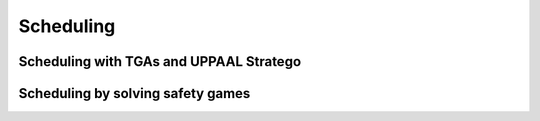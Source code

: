 ******************
Scheduling
******************
.. py:module:: sentient.Scheduling


Scheduling with TGAs and UPPAAL Stratego
----------------------------------------------

.. py:module:: sentient.Scheduling.NTGA

.. py:currentmodule:: sentient.Scheduling.NTGA

.. py:class:: controlloop(abstraction[, name=None, index=None, initial_location=None, max_delay_steps=0, max_early=None, max_early_triggers=0, delta=None, sync='up', nack='nack', ack='ack', timeout='timeout', down='down', clock='c'])


    Timed Game Automaton represention of a traffic model of a (P)ETC control loop as is discussed in :ref:`theory_ntga_uppaal`.

    :param ~sentient.Abstractions.Abstraction abstraction: Traffic model of the control loop.
    :param str name: Name that this will be referred to (mainly in UPPAAL). Default: `controlloop`.
    :param str or int: Index of the controlloop. This is to make sure no name clash occurs (in UPPAAL). Default: 6 random characters in ``[A-z0-9]``.
    :param initial_location: Known initial location of the traffic model.
    :param int max_delay_steps: Maximum amount of extra samples available for retransmission. Default: ``0``.
    :param int max_early: Maximum amount of samples the control loop can trigger earlier. Default: ``2`` for PETC, ``0.01`` for ETC.
    :param int max_early_triggers: Maximum amount of consecutive early triggers that may occur. Default: ``0``.
    :param float delta: Occupancy time of the communication channel when control loops triggers. Default: ``h`` for PETC, ``0.01`` for ETC.


    .. note::

        Recommended to leave the following parameters at their default value. If you do, make sure they match those defined in :py:class:`~sentient.Scheduling.NTGA.network` and supply them to :py:class:`~sentient.Scheduling.NTGA.nta`.

    :param str sync: Synchronization action for requesting access to the communication channel. Default: ``'up'``.
    :param str ack: Synchronization action to indicate that the communication channel is available. Default: ``'ack'``.
    :param str nack: Synchronization action to indicate that the communication channel is not available. Default: ``'nack'``.
    :param str timout: Synchronization action to indicate that the controlloop timed out.  Default: ``'timeout'``.
    :param str down: Synchronization action to indicate that the control loop is down transmitting. Default: ``'down'``.
    :param str clock: Name for the clock variable. Default: ``'c'``.



.. py:class:: network([, name='Network', index=None, sync='up', ack='ack', nack='nack', timeout='timeout', down='down'])

    Timed Game Automaton representing the network/communication channel shared between multiple :py:class:`~sentient.Scheduling.NTGA.controlloop`. Structure is as is described in :ref:`theory_ntga_uppaal`.

    :param str name: Name of the network. Default: ``Network``.
    :param str or int index: Number of the network. This is to make sure no name clash occurs (in UPPAAL). Default: 6 random characters in ``[A-z0-9]``.

    .. note::

        Recommended to leave the following parameters at their default value. If you do, make sure they match those defined in :py:class:`~sentient.Scheduling.NTGA.controlloop` and supply them to :py:class:`~sentient.Scheduling.NTGA.nta`.

    :param str sync: Synchronization action for requesting access to the communication channel. Default: ``'up'``.
    :param str ack: Synchronization action to indicate that the communication channel is available. Default: ``'ack'``.
    :param str nack: Synchronization action to indicate that the communication channel is not available. Default: ``'nack'``.
    :param str timout: Synchronization action to indicate that the controlloop timed out.  Default: ``'timeout'``.
    :param str down: Synchronization action to indicate that the control loop is down transmitting. Default: ``'down'``.



.. py:class:: nta (net, closed_loops[, synchronization=None])

    Composition of a network TGA and several control loop TGAs as is discussed in :ref:`theory_ntga_uppaal`. This is the final object used to construct the scheduler for the mulitple control loops.

    :param network net: Network to be used in the NTA.
    :param list[controlloop] closed_loops: List of controlloops to be used in the NTA.
    :param list[str] synchronization: List of synchronization actions that are present in the network/control loops. Default:``["up", "down", "timeout", "ack", "nack"]``

        .. note::

            If any of those parameters are changed in :class:`controlloop` or :class:`network`, the whole list with the changed should be supplied.

    .. py:method:: generate_strategy([, parse_strategy=True, delete_files=True])

        Will generate a scheduler for the control loops.

        If ``parse_strategy=False``, the resulting strategy contains lines like::

            State: ( controlloopXnz3NMnednZr.Trans_loc controlloopghGzCHW8GAiy.Ear7 NetworkDu8ujp.InUse_ack ) EarNum=1 controlloopXnz3NMnednZr.to_region=0 controlloopXnz3NMnednZr.from_region=6 controlloopXnz3NMnednZr.count=0 controlloopghGzCHW8GAiy.to_region=0 controlloopghGzCHW8GAiy.from_region=0 controlloopghGzCHW8GAiy.count=0
            When you are in (5<=controlloopghGzCHW8GAiy.c && controlloopXnz3NMnednZr.c<=9 && controlloopghGzCHW8GAiy.c<=7 && controlloopghGzCHW8GAiy.c-controlloopXnz3NMnednZr.c<=-1) || (controlloopXnz3NMnednZr.c==6 && controlloopXnz3NMnednZr.c-controlloopghGzCHW8GAiy.c==-1 && controlloopghGzCHW8GAiy.c==7) || (6<=controlloopXnz3NMnednZr.c && controlloopXnz3NMnednZr.c<=7 && controlloopXnz3NMnednZr.c==controlloopghGzCHW8GAiy.c), take transition NetworkDu8ujp.InUse_ack->NetworkDu8ujp.InUse { true, ack!, 1 }
            controlloopXnz3NMnednZr.Trans_loc->controlloopXnz3NMnednZr.Clk_wait { true, ack?, c := 0, count := 0, from_region := to_region }

        If ``parse_strategy=True``, the resulting strategy will be a dictionary mapping state pairs to clock conditions and which loop to trigger::

            strat = {(r1, r2, ..): [(E1, d1, E2, d2, to_trigger), ...]  , ...}

        E1, d1, E2, d2 are the matrices which represent the clock conditions: :math:`E_1\textbf{c} = d_1 \land E_2\textbf{c} \leq d_2`, where :math:`\textbf{c}` is the vector of clocks. If these conditions are satisfied, ``to_trigger`` contains which control loops (the index in the list) to trigger. If none of the possible conditions of the current state are satisfied, no control loops should trigger.

        :param bool parse_strategy: Whether to parse the strategy resulting from UPPAAL into a more compact and useable form. Default: ``True``.
        :param bool delete_files: Whether to delete all the files (except for the resulting strategy files) after generation is done. Default: ``True``.








Scheduling by solving safety games
-----------------------------------------

.. py:module:: sentient.Scheduling.fpiter

.. py:currentmodule:: sentient.Scheduling.fpiter

.. py:function:: controlloop(abstraction[, use_bdd=True, maxLate: int = None, maxLateStates: int = None, ratio: int = 1])

    Creates a different representation of the PETC traffic model, such that the actions become 'per-sample-based'. In short, to each region :math:`k = (k_1, k_2, \dots)`, new states are associated: :math:`\{T_{k}, W_{k, 1}, \dots, W_{k, k_1-1}\}`. Transitions between these states consist of:

    - :math:`(W_{k, j}, w, W_{k,j+1})`,
    - :math:`(T_i, t, T_j)`, if :math:`\exists (i, 1, j)` in original traffic model.
    - :math:`(W_{k,i}, t, T_j)` if :math:`\exists (k, i, j)` in original traffic model.

    Lastly, the output map is given by: :math:`H(T_1) = T_1`,  :math:`H(T_i) = T` (:math:`i>1`), :math:`H(W_{k,j}) = W_{k_1-j}`.
    In this way, triggering after :math:`j` samples becomes ``w`` (``wait``) for :math:`j-1` samples, and then ``t`` (``trigger``).

    .. note::

        Because of the construction of this representation, only PETC abstractions can be used.

    :param TrafficModelLinearPETC abstraction: The traffic model of a PETC system.
    :param bool use_bdd: Whether to use BDDs to represent the traffic model. Default: ``True``.
    :param int maxLate: The maximum amount of ``wait`` actions (:math:`\Delta`) after the triggering deadline can be performed in a row. Default: ``None``.

        .. warning::

            Allowing late triggers to occur might (likely!) cause instability of the underlying PETC system.

    :param int maxLateStates: The amount of states present in the traffic model (:math:`L`) after the triggering deadline (so states :math:`\{W_{k, k_1}, \dots, W_{k,k_1+L-1}\},` and transitions :math:`(W_{k, k_1}, lw, W_{k, k_1+1}), \dots` are added). Default: As much as is present in :attr:`abstraction`.
    :param int ratio: Amount of ``trigger`` / ``regular-wait`` actions have to be performed to compensate for a ``late-wait`` action (:math:`r`). Default: ``1``.

    :returns: New traffic model representation
    :rtype: :py:class:`enum.controlloop` or :py:class:`bdd.controlloop`

.. py:currentmodule:: sentient.Scheduling.fpiter.enum

.. py:class:: controlloop(abstraction[, maxLate: int = None, maxLateStates: int = None, ratio: int = 1])

    Implementation of the traffic model as described in :ref:`theory_sg` with simple lists/sets/dictionaries.

    .. note::

        This is purely for documentation. Recommended is to construct the control loop using :func:`~sentient.Scheduling.fpiter.controlloop`.

    :param TrafficModelLinearPETC abstraction: The traffic model of a PETC system.
    :param int maxLate: The maximum amount of ``wait`` actions (:math:`\Delta`) after the triggering deadline can be performed in a row. Default: ``None``.

        .. warning::

            Allowing late triggers to occur might (likely!) cause instability of the underlying PETC system.

    :param int maxLateStates: The amount of states present in the traffic model (:math:`L`) after the triggering deadline (so states :math:`\{W_{k, k_1}, \dots, W_{k,k_1+L-1}\},` and transitions :math:`(W_{k, k_1}, lw, W_{k, k_1+1}), \dots` are added). Default: As much as is present in :attr:`abstraction`.
    :param int ratio: Amount of ``trigger`` / ``regular-wait`` actions have to be performed to compensate for a ``late-wait`` action (:math:`r`). Default: ``1``.

    .. py:property:: states

        Dictionary containing state, state index pairs. If the system is partitioned, then will return a dictionary containing pairs of blocks, set of states in the block.
        Additionally, if late triggers are allowed, will automatically compose the states with the auxiliary system.

        :type: dict

    .. py:property:: transitions

        Dictionary of the form :math:`\{x: \{w: Postw(x), t: Post_t(x)\}, \dots \}` which represent the transitions possible in the system.
        If the system is partitioned, then the transitions will be in terms of the blocks.
        Additionally, if late triggers are allowed, will automatically compose the transitions with the auxiliary system.

    .. py:property:: output_map

        Dictionary mapping the states to the outputs (:math:`H : X \to Y`). When the system is partitioned, will map the blocks to outputs. Additionally, if late triggers are allowed, will automatically compose the output map with the auxiliary system.

    .. py:property:: outputs

        Dictionary containing output, output index pairs. If late triggers are allowed, the outputs are composed with the auxiliary system.

    .. py:method:: restore()

        Restores the system to the original from the partitioned system.

    .. py:method:: create_initial_partition()

        Groups together states with the same output into blocks and computes new transitions between these blocks.

        :return: Whether partitioning is successful.
        :rtype: bool

    .. py:method:: refine()

        Splits apart blocks of the current partition by means of the refinement operator:  :math:`\textit{for all  } C \in \Pi \, \textit{ do }: \: \Pi := Refine(\Pi, C) = \bigcup_{B\in\Pi}Refine(B,C)`, where :math:`Refine(B,C) = \{B \cap pre(C), B \setminus pre(C)\}\setminus\{\emptyset\}`.

        :return: Whether refinement is successful.
        :rtype: bool

.. py:currentmodule:: sentient.Scheduling.fpiter.bdd

.. py:class:: controlloop(abstraction[, name: str = None, maxLate: int = None, maxLateStates: int = None, ratio: int = 1])

    Implementation of the traffic model as described in :ref:`theory_sg` with the use of Binary Decision Diagrams (BDDs) and the use of the tool `dd <https://pypi.org/project/dd/>`_.
    This represents the exact same traffic models as in :py:class:`.enum.controlloop`, except everything represented with BDDs (This object is actually constructed by first creating a :class:`.enum.controlloop` and creating the BDDs from that).

    BDDs are constructed by assigning to each state in the system a unique (binary) number. So :math:`enc_x: X \to \mathbb{B}^n` converts states to binary values, and :math:`enc_u` similarly for inputs. A single transition


    Example:
        Suppose we want to get the set with all the states that could lead to themselves. Using set notation this would be:

        .. math::

            A = \{x \in X \mid \exists (x,u,y) \in \longrightarrow: \: x = y\}.

        Which would be represented with boolean functions/BDDs as:

        .. math::

            f_A(x) = \exists u.f_{tr}(x,u,x)

        And in this in turn in code would be:

        .. code-block:: python

            # cl is a `bdd.controlloop` object
            rename = {y:x for (x,y) in zip(cl.xvars, cl.yvars)}
            f_A = cl.bdd.exists(cl.bdd.uvars, cl.bdd.let(rename, cl.tr))


    :param str name: The name used to differentiate between boolean variables. Default: ``cl`` + 3 random characters in ``[A-z0-9]``.
    :param TrafficModelLinearPETC abstraction: The traffic model of a PETC system.
    :param int maxLate: The maximum amount of ``wait`` actions (:math:`\Delta`) after the triggering deadline can be performed in a row. Default: ``None``.

        .. warning::

            Allowing late triggers to occur might (likely!) cause instability of the underlying PETC system.

    :param int maxLateStates: The amount of states present in the traffic model (:math:`L`) after the triggering deadline (so states :math:`\{W_{k, k_1}, \dots, W_{k,k_1+L-1}\},` and transitions :math:`(W_{k, k_1}, lw, W_{k, k_1+1}), \dots` are added). Default: As much as is present in :attr:`abstraction`.
    :param int ratio: Amount of ``trigger`` / ``regular-wait`` actions have to be performed to compensate for a ``late-wait`` action (:math:`r`). Default: ``1``.

    .. py:attribute:: xvars



    .. py:property:: tr

        BDD of the boolean function representing the transitions in the system:

        .. math::

            f_{tr}(x,u,y) := \begin{cases}
                    1, \quad \text{if} \ \exists(a,v,b) \in \longrightarrow: \: x = enc(a) \land u = enc(v) \land y = enc(b),  \\
                    0, \quad \text{otherwise}
                    \end{cases}

        If the system is partitioned, this will be in terms of the blocks variables (:math:`b_i, c_i`) instead.
        Additionally, if late triggers are allowed, this will be the composition with the transitions from the auxiliary system: :math:`f_{tr} \land f_{tr}^{aux}`.

        :Example:

            Suppose we have the transitions: :math:`\{T_2 : \{w: \{W_{2,1}\}, t:\{T_2\}\}, W_{2,1}: \{w: \emptyset, t:\{T_2\}\}\}`, then the boolean function which :attr:`tr` represents is:

            .. math::

                f_{tr}(x_0, u, y_0) = \bar{x}_0u\bar{y}_0 \lor \bar{x}_0uy_0 \lor x_0u\bar{y}_0.

    .. py:property:: Q

        BDD of the boolean function representing the blocks in the system:

        .. math::

            f_{Q}(b, x) := \begin{cases}
                    1, \quad \text{if} \ \exists \, \text{state } p, \text{block } q: \: p \in q \land x = enc(p) \land b = enc(q),  \\
                    0, \quad \text{otherwise}
                    \end{cases}

        In the case that the system is not partitioned, this function simply becomes :math:`f_Q(x,x) = [x \iff x]`.

    .. py:property:: XT

        BDD of the boolean function representing whether a state/block is a transmit state/block:

        .. math::

            f_{XT}(x) := \begin{cases}
                    1, \quad \text{if} \ \exists a: \: x = enc(a) \land H(a) \in \{T, T_1\}, \\
                    0, \quad \text{otherwise}
                    \end{cases}

    .. py:method:: restore

        Restores the system to the original from the partitioned system.

    .. py:method:: create_initial_partition()

        Groups together states with the same output into blocks and computes new transitions between these blocks.

        :return: Whether partitioning is successful.
        :rtype: bool

    .. py:method:: refine()

        Splits apart blocks of the current partition by means of the refinement operator using BDDs:

        :return: Whether refinement is successful.
        :rtype: bool

